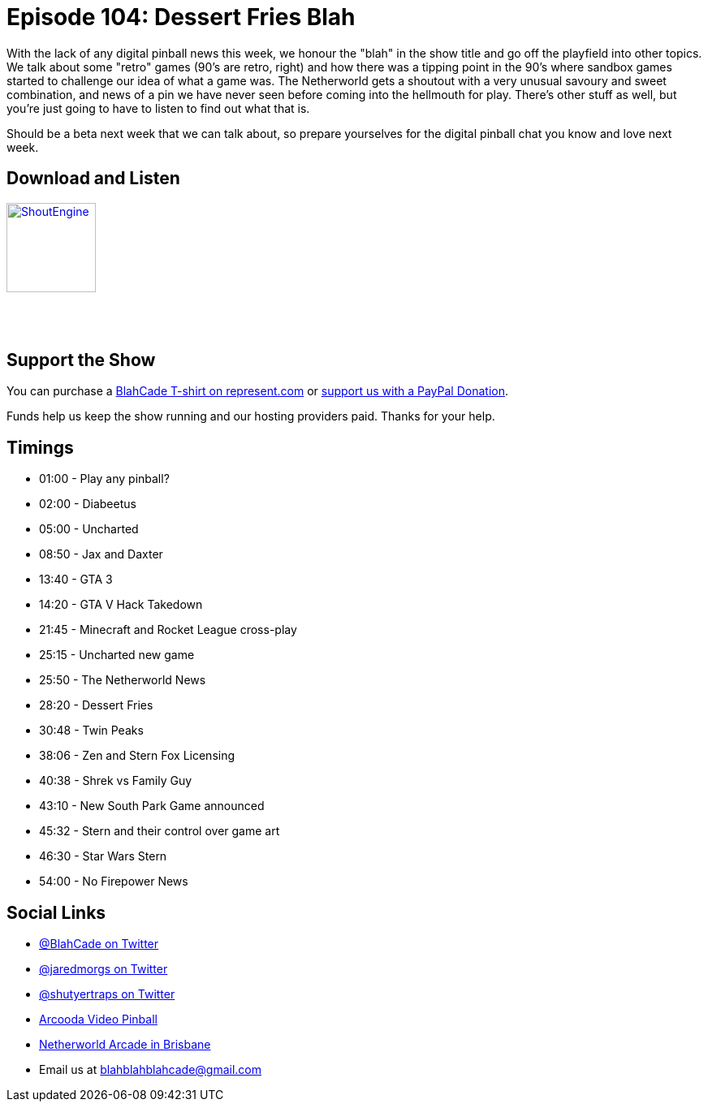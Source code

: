 = Episode 104: Dessert Fries Blah
:hp-tags: netherworld, zen, stern, e3, diabetes,
:hp-image: logo.png

With the lack of any digital pinball news this week, we honour the "blah" in the show title and go off the playfield into other topics.
We talk about some "retro" games (90's are retro, right) and how there was a tipping point in the 90's where sandbox games started to challenge our idea of what a game was.
The Netherworld gets a shoutout with a very unusual savoury and sweet combination, and news of a pin we have never seen before coming into the hellmouth for play.
There's other stuff as well, but you're just going to have to listen to find out what that is.

Should be a beta next week that we can talk about, so prepare yourselves for the digital pinball chat you know and love next week.

== Download and Listen

http://shoutengine.com/BlahCadePodcast/[image:http://media.cdn.shoutengine.com/static/img/layout/shoutengine-app-icon.png[ShoutEngine,110,110]]

++++
<a href="https://itunes.apple.com/us/podcast/blahcade-podcast/id1039748922?mt=2" style="display:inline-block;overflow:hidden;background:url(//linkmaker.itunes.apple.com/assets/shared/badges/en-us/podcast-lrg.svg) no-repeat;width:110px;height:40px;background-size:contain;"></a>
++++

== Support the Show

You can purchase a https://represent.com/blahcade-shirt[BlahCade T-shirt on represent.com] or https://paypal.me/blahcade[support us with a PayPal Donation].

Funds help us keep the show running and our hosting providers paid.
Thanks for your help.

== Timings

* 01:00 - Play any pinball?
* 02:00 - Diabeetus
* 05:00 - Uncharted
* 08:50 - Jax and Daxter
* 13:40 - GTA 3
* 14:20 - GTA V Hack Takedown
* 21:45 - Minecraft and Rocket League cross-play
* 25:15 - Uncharted new game
* 25:50 - The Netherworld News
* 28:20 - Dessert Fries
* 30:48 - Twin Peaks
* 38:06 - Zen and Stern Fox Licensing
* 40:38 - Shrek vs Family Guy
* 43:10 - New South Park Game announced
* 45:32 - Stern and their control over game art
* 46:30 - Star Wars Stern
* 54:00 - No Firepower News

== Social Links

* https://twitter.com/blahcade[@BlahCade on Twitter]
* https://twitter.com/jaredmorgs[@jaredmorgs on Twitter]
* https://twitter.com/shutyertraps[@shutyertraps on Twitter]
* https://www.arcooda.com/our-machines/arcooda-video-pinball/[Arcooda Video Pinball]
* http://www.netherworldarcade.com/[Netherworld Arcade in Brisbane]
* Email us at blahblahblahcade@gmail.com
